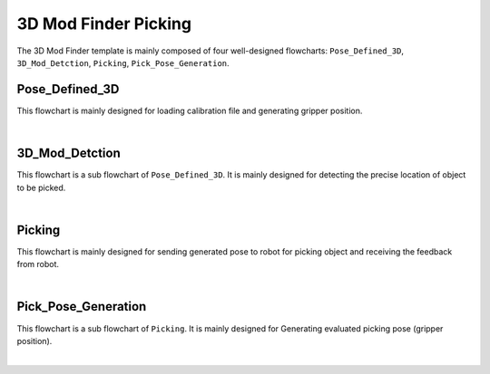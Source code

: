 3D Mod Finder Picking
=====================

The 3D Mod Finder template is mainly composed of four well-designed flowcharts: ``Pose_Defined_3D``, ``3D_Mod_Detction``, ``Picking``, ``Pick_Pose_Generation``.


Pose_Defined_3D
---------------

This flowchart is mainly designed for loading calibration file and generating gripper position.

.. image:: Images/3dmod_pd3d.png
    :align: center
    
|

3D_Mod_Detction
---------------

This flowchart is a sub flowchart of ``Pose_Defined_3D``. It is mainly designed for detecting the precise location of object to be picked.

.. image:: Images/3dmod_3dmd.png
    :align: center
    
|


Picking
-------

This flowchart is mainly designed for sending generated pose to robot for picking object and receiving the feedback from robot.


.. image:: Images/3dmod_picking.png
    :align: center
    
|

Pick_Pose_Generation
--------------------

This flowchart is a sub flowchart of ``Picking``. It is mainly designed for  Generating evaluated picking pose (gripper position).

.. image:: Images/3dmod_ppg.png
    :align: center
    
|











